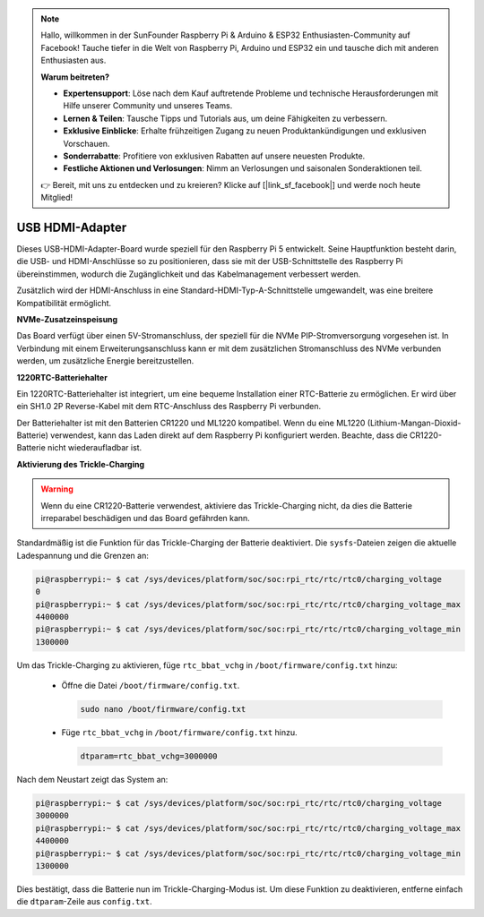 .. note:: 

    Hallo, willkommen in der SunFounder Raspberry Pi & Arduino & ESP32 Enthusiasten-Community auf Facebook! Tauche tiefer in die Welt von Raspberry Pi, Arduino und ESP32 ein und tausche dich mit anderen Enthusiasten aus.

    **Warum beitreten?**

    - **Expertensupport**: Löse nach dem Kauf auftretende Probleme und technische Herausforderungen mit Hilfe unserer Community und unseres Teams.
    - **Lernen & Teilen**: Tausche Tipps und Tutorials aus, um deine Fähigkeiten zu verbessern.
    - **Exklusive Einblicke**: Erhalte frühzeitigen Zugang zu neuen Produktankündigungen und exklusiven Vorschauen.
    - **Sonderrabatte**: Profitiere von exklusiven Rabatten auf unsere neuesten Produkte.
    - **Festliche Aktionen und Verlosungen**: Nimm an Verlosungen und saisonalen Sonderaktionen teil.

    👉 Bereit, mit uns zu entdecken und zu kreieren? Klicke auf [|link_sf_facebook|] und werde noch heute Mitglied!

USB HDMI-Adapter
==========================================

.. image:: img/hdmi_adapter.jpeg

Dieses USB-HDMI-Adapter-Board wurde speziell für den Raspberry Pi 5 entwickelt. Seine Hauptfunktion besteht darin, die USB- und HDMI-Anschlüsse so zu positionieren, dass sie mit der USB-Schnittstelle des Raspberry Pi übereinstimmen, wodurch die Zugänglichkeit und das Kabelmanagement verbessert werden.

Zusätzlich wird der HDMI-Anschluss in eine Standard-HDMI-Typ-A-Schnittstelle umgewandelt, was eine breitere Kompatibilität ermöglicht.

**NVMe-Zusatzeinspeisung**

Das Board verfügt über einen 5V-Stromanschluss, der speziell für die NVMe PIP-Stromversorgung vorgesehen ist. In Verbindung mit einem Erweiterungsanschluss kann er mit dem zusätzlichen Stromanschluss des NVMe verbunden werden, um zusätzliche Energie bereitzustellen.

**1220RTC-Batteriehalter**

Ein 1220RTC-Batteriehalter ist integriert, um eine bequeme Installation einer RTC-Batterie zu ermöglichen. Er wird über ein SH1.0 2P Reverse-Kabel mit dem RTC-Anschluss des Raspberry Pi verbunden.

Der Batteriehalter ist mit den Batterien CR1220 und ML1220 kompatibel. Wenn du eine ML1220 (Lithium-Mangan-Dioxid-Batterie) verwendest, kann das Laden direkt auf dem Raspberry Pi konfiguriert werden. Beachte, dass die CR1220-Batterie nicht wiederaufladbar ist.

**Aktivierung des Trickle-Charging**

.. warning::

  Wenn du eine CR1220-Batterie verwendest, aktiviere das Trickle-Charging nicht, da dies die Batterie irreparabel beschädigen und das Board gefährden kann.

Standardmäßig ist die Funktion für das Trickle-Charging der Batterie deaktiviert. Die ``sysfs``-Dateien zeigen die aktuelle Ladespannung und die Grenzen an:

.. code-block:: shell

    pi@raspberrypi:~ $ cat /sys/devices/platform/soc/soc:rpi_rtc/rtc/rtc0/charging_voltage
    0
    pi@raspberrypi:~ $ cat /sys/devices/platform/soc/soc:rpi_rtc/rtc/rtc0/charging_voltage_max
    4400000
    pi@raspberrypi:~ $ cat /sys/devices/platform/soc/soc:rpi_rtc/rtc/rtc0/charging_voltage_min
    1300000

Um das Trickle-Charging zu aktivieren, füge ``rtc_bbat_vchg`` in ``/boot/firmware/config.txt`` hinzu:

  * Öffne die Datei ``/boot/firmware/config.txt``.
  
    .. code-block:: shell
    
      sudo nano /boot/firmware/config.txt
      
  * Füge ``rtc_bbat_vchg`` in ``/boot/firmware/config.txt`` hinzu.
  
    .. code-block:: shell
    
      dtparam=rtc_bbat_vchg=3000000
  
Nach dem Neustart zeigt das System an:

.. code-block:: shell

    pi@raspberrypi:~ $ cat /sys/devices/platform/soc/soc:rpi_rtc/rtc/rtc0/charging_voltage
    3000000
    pi@raspberrypi:~ $ cat /sys/devices/platform/soc/soc:rpi_rtc/rtc/rtc0/charging_voltage_max
    4400000
    pi@raspberrypi:~ $ cat /sys/devices/platform/soc/soc:rpi_rtc/rtc/rtc0/charging_voltage_min
    1300000

Dies bestätigt, dass die Batterie nun im Trickle-Charging-Modus ist. Um diese Funktion zu deaktivieren, entferne einfach die ``dtparam``-Zeile aus ``config.txt``.

